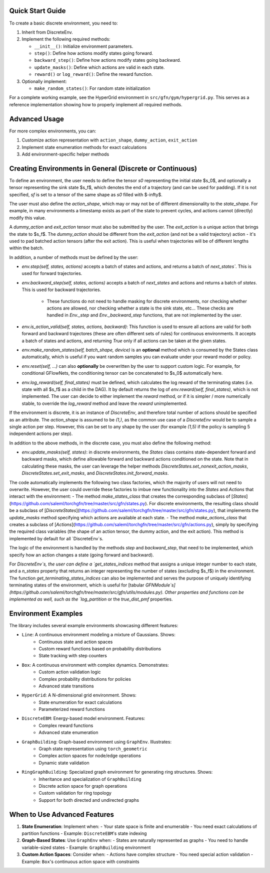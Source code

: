 
Quick Start Guide
----------------
To create a basic discrete environment, you need to:

1. Inherit from DiscreteEnv.
2. Implement the following required methods:

   - ``__init__()``: Initialize environment parameters.
   - ``step()``: Define how actions modify states going forward.
   - ``backward_step()``: Define how actions modify states going backward.
   - ``update_masks()``: Define which actions are valid in each state.
   - ``reward()`` or ``log_reward()``: Define the reward function.

3. Optionally implement:

   - ``make_random_states()``: For random state initialization

For a complete working example, see the HyperGrid environment in ``src/gfn/gym/hypergrid.py``.
This serves as a reference implementation showing how to properly implement all required methods.

Advanced Usage
-------------
For more complex environments, you can:

1. Customize action representation with ``action_shape``, ``dummy_action``, ``exit_action``
2. Implement state enumeration methods for exact calculations
3. Add environment-specific helper methods


Creating Environments in General (Discrete or Continuous)
--------------------------------------------------------

To define an environment, the user needs to define the tensor `s0` representing the
initial state $s_0$, and optionally a tensor representing the sink state $s_f$, which
denotes the end of a trajectory (and can be used for padding). If it is not specified,
`sf` is set to a tensor of the same shape as `s0` filled with $-\infty$.

The user must also define the `action_shape`, which may or may not be of
different dimensionality to the `state_shape`. For example, in many environments
a timestamp exists as part of the state to prevent cycles, and actions cannot
(directly) modify this value.

A `dummy_action` and `exit_action` tensor must also be submitted by the user.
The `exit_action` is a unique action that brings the state to $s_f$. The
`dummy_action` should be different from the `exit_action` (and not be a valid
trajectory) action - it's used to pad batched action tensors (after the
exit action). This is useful when trajectories will be of different lengths
within the batch.

In addition, a number of methods must be defined by the user:

+ `env.step(self, states, actions)` accepts a batch of states and actions, and
  returns a batch of `next_states``. This is used for forward trajectories.
+ `env.backward_step(self, states, actions)` accepts a batch of `next_states`
  and actions and returns a batch of `states`. This is used for backward
  trajectories.
      + These functions do not need to handle masking for discrete
        environments, nor checking whether actions are allowed, nor checking
        whether a state is the sink state, etc... These checks are handled in
        `Env._step` and `Env._backward_step` functions, that are not implemented
        by the user.
+ `env.is_action_valid(self, states, actions, backward)`: This function is used
  to ensure all actions are valid for both forward and backward trajectores
  (these are often different sets of rules) for continuous environments. It
  accepts a batch of states and actions, and returning `True` only if all
  actions can be taken at the given states.
+ `env.make_random_states(self, batch_shape, device)` is an **optional** method
  which is consumed by the States class automatically, which is useful if you
  want random samples you can evaluate under your reward model or policy.
+ `env.reset(self, ...)` can also **optionally** be overwritten by the user
  to support custom logic. For example, for conditional GFlowNets, the
  conditioning tensor can be concatenated to $s_0$ automatically here.
+ `env.log_reward(self, final_states)` must be defined, which calculates the
  log reward of the terminating states (i.e. state with all $s_f$ as a child in
  the DAG). It by default returns the log of `env.reward(self, final_states)`,
  which is not implemented. The user can decide to either implement the `reward`
  method, or if it is simpler / more numerically stable, to override the
  `log_reward` method and leave the `reward` unimplemented.

If the environment is discrete, it is an instance of `DiscreteEnv`, and
therefore total number of actions should be specified as an attribute. The
`action_shape` is assumed to be `(1,)`, as the common use case of a
`DiscreteEnv` would be to sample a single action per step. However, this can be
set to any shape by the user (for example `(1,5)` if the policy is sampling 5
independent actions per step).

In addition to the above methods, in the discrete case, you must also define
the following method:

+ `env.update_masks(self, states)`: in discrete environments, the `States` class
  contains state-dependent forward and backward masks, which define allowable
  forward and backward actions conditioned on the state. Note that in
  calculating these masks, the user can leverage the helper methods
  `DiscreteStates.set_nonexit_action_masks`,
  `DiscreteStates.set_exit_masks`, and
  `DiscreteStates.init_forward_masks`.

The code automatically implements the following two class factories, which the
majority of users will not need to overwrite. However, the user could override
these factories to imbue new functionality into the `States` and `Actions` that
interact with the environment:
- The method `make_states_class` that creates the corresponding subclass of [`States`](https://github.com/saleml/torchgfn/tree/master/src/gfn/states.py).
For discrete environments, the resulting class should be a subclass of [`DiscreteStates`](https://github.com/saleml/torchgfn/tree/master/src/gfn/states.py),
that implements the `update_masks` method specifying which actions are available at each state.
- The method `make_actions_class` that creates a subclass of [`Actions`](https://github.com/saleml/torchgfn/tree/master/src/gfn/actions.py),
simply by specifying the required class variables (the shape of an action tensor, the dummy action, and the exit action).
This method is implemented by default for all `DiscreteEnv`s.

The logic of the environment is handled by the methods `step` and `backward_step`, that need to be implemented,
which specify how an action changes a state (going forward and backward).

For `DiscreteEnv`s, the user can define a `get_states_indices` method that
assigns a unique integer number to each state, and a `n_states` property that
returns an integer representing the number of states (excluding $s_f$) in the environment. The function `get_terminating_states_indices` can also be
implemented and serves the purpose of uniquely identifying terminating states of
the environment, which is useful for
[tabular `GFNModule`s](https://github.com/saleml/torchgfn/tree/master/src/gfn/utils/modules.py).
Other properties and functions can be implemented as well, such as the
`log_partition` or the `true_dist_pmf` properties.

Environment Examples
------------------
The library includes several example environments showcasing different features:

- ``Line``: A continuous environment modeling a mixture of Gaussians. Shows:
   - Continuous state and action spaces
   - Custom reward functions based on probability distributions
   - State tracking with step counters

- ``Box``: A continuous environment with complex dynamics. Demonstrates:
   - Custom action validation logic
   - Complex probability distributions for policies
   - Advanced state transitions

- ``HyperGrid``: A N-dimensional grid environment. Shows:
   - State enumeration for exact calculations
   - Parameterized reward functions

- ``DiscreteEBM``: Energy-based model environment. Features:
   - Complex reward functions
   - Advanced state enumeration

- ``GraphBuilding``: Graph-based environment using ``GraphEnv``. Illustrates:
   - Graph state representation using ``torch_geometric``
   - Complex action spaces for node/edge operations
   - Dynamic state validation

- ``RingGraphBuilding``: Specialized graph environment for generating ring structures. Shows:
   - Inheritance and specialization of ``GraphBuilding``
   - Discrete action space for graph operations
   - Custom validation for ring topology
   - Support for both directed and undirected graphs

When to Use Advanced Features
---------------------------

1. **State Enumeration**: Implement when:
   - Your state space is finite and enumerable
   - You need exact calculations of partition functions
   - Example: ``DiscreteEBM``'s state indexing

2. **Graph-Based States**: Use ``GraphEnv`` when:
   - States are naturally represented as graphs
   - You need to handle variable-sized states
   - Example: ``GraphBuilding`` environment

3. **Custom Action Spaces**: Consider when:
   - Actions have complex structure
   - You need special action validation
   - Example: ``Box``'s continuous action space with constraints
